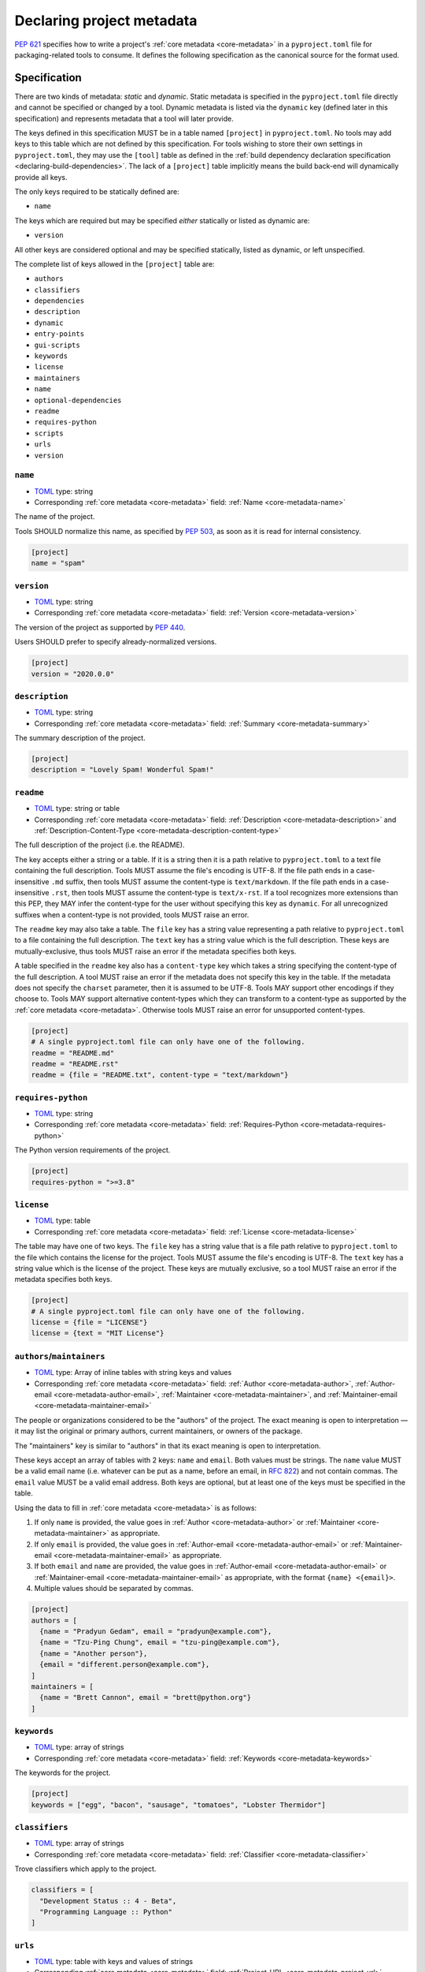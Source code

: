 .. _declaring-project-metadata:

==========================
Declaring project metadata
==========================

:pep:`621` specifies how to write a project's
:ref:`core metadata <core-metadata>` in a ``pyproject.toml`` file for
packaging-related tools to consume. It defines the following
specification as the canonical source for the format used.


Specification
=============

There are two kinds of metadata: *static* and *dynamic*. Static
metadata is specified in the ``pyproject.toml`` file directly and
cannot be specified or changed by a tool. Dynamic metadata is listed
via the ``dynamic`` key (defined later in this specification) and
represents metadata that a tool will later provide.

The keys defined in this specification MUST be in a table named
``[project]`` in ``pyproject.toml``. No tools may add keys to this
table which are not defined by this specification. For tools wishing
to store their own settings in ``pyproject.toml``, they may use the
``[tool]`` table as defined in the
:ref:`build dependency declaration specification <declaring-build-dependencies>`.
The lack of a ``[project]`` table implicitly means the build back-end
will dynamically provide all keys.

The only keys required to be statically defined are:

- ``name``

The keys which are required but may be specified *either* statically
or listed as dynamic are:

- ``version``

All other keys are considered optional and may be specified
statically, listed as dynamic, or left unspecified.

The complete list of keys allowed in the ``[project]`` table are:

- ``authors``
- ``classifiers``
- ``dependencies``
- ``description``
- ``dynamic``
- ``entry-points``
- ``gui-scripts``
- ``keywords``
- ``license``
- ``maintainers``
- ``name``
- ``optional-dependencies``
- ``readme``
- ``requires-python``
- ``scripts``
- ``urls``
- ``version``


``name``
--------

- TOML_ type: string
- Corresponding :ref:`core metadata <core-metadata>` field:
  :ref:`Name <core-metadata-name>`

The name of the project.

Tools SHOULD normalize this name, as specified by :pep:`503`, as soon
as it is read for internal consistency.

.. code-block:: toml

    [project]
    name = "spam"

``version``
-----------

- TOML_ type: string
- Corresponding :ref:`core metadata <core-metadata>` field:
  :ref:`Version <core-metadata-version>`

The version of the project as supported by :pep:`440`.

Users SHOULD prefer to specify already-normalized versions.

.. code-block:: toml

    [project]
    version = "2020.0.0"

``description``
---------------

- TOML_ type: string
- Corresponding :ref:`core metadata <core-metadata>` field:
  :ref:`Summary <core-metadata-summary>`

The summary description of the project.

.. code-block:: toml

    [project]
    description = "Lovely Spam! Wonderful Spam!"

``readme``
----------

- TOML_ type: string or table
- Corresponding :ref:`core metadata <core-metadata>` field:
  :ref:`Description <core-metadata-description>` and
  :ref:`Description-Content-Type <core-metadata-description-content-type>`

The full description of the project (i.e. the README).

The key accepts either a string or a table. If it is a string then
it is a path relative to ``pyproject.toml`` to a text file containing
the full description. Tools MUST assume the file's encoding is UTF-8.
If the file path ends in a case-insensitive ``.md`` suffix, then tools
MUST assume the content-type is ``text/markdown``. If the file path
ends in a case-insensitive ``.rst``, then tools MUST assume the
content-type is ``text/x-rst``. If a tool recognizes more extensions
than this PEP, they MAY infer the content-type for the user without
specifying this key as ``dynamic``. For all unrecognized suffixes
when a content-type is not provided, tools MUST raise an error.

The ``readme`` key may also take a table. The ``file`` key has a
string value representing a path relative to ``pyproject.toml`` to a
file containing the full description. The ``text`` key has a string
value which is the full description. These keys are
mutually-exclusive, thus tools MUST raise an error if the metadata
specifies both keys.

A table specified in the ``readme`` key also has a ``content-type``
key which takes a string specifying the content-type of the full
description. A tool MUST raise an error if the metadata does not
specify this key in the table. If the metadata does not specify the
``charset`` parameter, then it is assumed to be UTF-8. Tools MAY
support other encodings if they choose to. Tools MAY support
alternative content-types which they can transform to a content-type
as supported by the :ref:`core metadata <core-metadata>`. Otherwise
tools MUST raise an error for unsupported content-types.

.. code-block:: toml

    [project]
    # A single pyproject.toml file can only have one of the following.
    readme = "README.md"
    readme = "README.rst"
    readme = {file = "README.txt", content-type = "text/markdown"}

``requires-python``
-------------------

- TOML_ type: string
- Corresponding :ref:`core metadata <core-metadata>` field:
  :ref:`Requires-Python <core-metadata-requires-python>`

The Python version requirements of the project.

.. code-block:: toml

    [project]
    requires-python = ">=3.8"

``license``
-----------

- TOML_ type: table
- Corresponding :ref:`core metadata <core-metadata>` field:
  :ref:`License <core-metadata-license>`

The table may have one of two keys. The ``file`` key has a string
value that is a file path relative to ``pyproject.toml`` to the file
which contains the license for the project. Tools MUST assume the
file's encoding is UTF-8. The ``text`` key has a string value which is
the license of the project.  These keys are mutually exclusive, so a
tool MUST raise an error if the metadata specifies both keys.

.. code-block:: toml

    [project]
    # A single pyproject.toml file can only have one of the following.
    license = {file = "LICENSE"}
    license = {text = "MIT License"}

``authors``/``maintainers``
---------------------------

- TOML_ type: Array of inline tables with string keys and values
- Corresponding :ref:`core metadata <core-metadata>` field:
  :ref:`Author <core-metadata-author>`,
  :ref:`Author-email <core-metadata-author-email>`,
  :ref:`Maintainer <core-metadata-maintainer>`, and
  :ref:`Maintainer-email <core-metadata-maintainer-email>`

The people or organizations considered to be the "authors" of the
project. The exact meaning is open to interpretation — it may list the
original or primary authors, current maintainers, or owners of the
package.

The "maintainers" key is similar to "authors" in that its exact
meaning is open to interpretation.

These keys accept an array of tables with 2 keys: ``name`` and
``email``. Both values must be strings. The ``name`` value MUST be a
valid email name (i.e. whatever can be put as a name, before an email,
in :rfc:`822`) and not contain commas. The ``email`` value MUST be a
valid email address. Both keys are optional, but at least one of the
keys must be specified in the table.

Using the data to fill in :ref:`core metadata <core-metadata>` is as
follows:

1. If only ``name`` is provided, the value goes in
   :ref:`Author <core-metadata-author>` or
   :ref:`Maintainer <core-metadata-maintainer>` as appropriate.
2. If only ``email`` is provided, the value goes in
   :ref:`Author-email <core-metadata-author-email>` or
   :ref:`Maintainer-email <core-metadata-maintainer-email>`
   as appropriate.
3. If both ``email`` and ``name`` are provided, the value goes in
   :ref:`Author-email <core-metadata-author-email>` or
   :ref:`Maintainer-email <core-metadata-maintainer-email>`
   as appropriate, with the format ``{name} <{email}>``.
4. Multiple values should be separated by commas.

.. code-block:: toml

    [project]
    authors = [
      {name = "Pradyun Gedam", email = "pradyun@example.com"},
      {name = "Tzu-Ping Chung", email = "tzu-ping@example.com"},
      {name = "Another person"},
      {email = "different.person@example.com"},
    ]
    maintainers = [
      {name = "Brett Cannon", email = "brett@python.org"}
    ]


``keywords``
------------

- TOML_ type: array of strings
- Corresponding :ref:`core metadata <core-metadata>` field:
  :ref:`Keywords <core-metadata-keywords>`

The keywords for the project.

.. code-block:: toml

    [project]
    keywords = ["egg", "bacon", "sausage", "tomatoes", "Lobster Thermidor"]

``classifiers``
---------------

- TOML_ type: array of strings
- Corresponding :ref:`core metadata <core-metadata>` field:
  :ref:`Classifier <core-metadata-classifier>`

Trove classifiers which apply to the project.

.. code-block:: toml

    classifiers = [
      "Development Status :: 4 - Beta",
      "Programming Language :: Python"
    ]

``urls``
--------

- TOML_ type: table with keys and values of strings
- Corresponding :ref:`core metadata <core-metadata>` field:
  :ref:`Project-URL <core-metadata-project-url>`

A table of URLs where the key is the URL label and the value is the
URL itself.

.. code-block:: toml

    [project.urls]
    homepage = "https://example.com"
    documentation = "https://readthedocs.org"
    repository = "https://github.com/me/spam.git"
    changelog = "https://github.com/me/spam/blob/master/CHANGELOG.md"

Entry points
------------

- TOML_ type: table (``[project.scripts]``, ``[project.gui-scripts]``,
  and ``[project.entry-points]``)
- :ref:`Entry points specification <entry-points>`

There are three tables related to entry points. The
``[project.scripts]`` table corresponds to the ``console_scripts``
group in the :ref:`entry points specification <entry-points>`. The key
of the table is the name of the entry point and the value is the
object reference.

The ``[project.gui-scripts]`` table corresponds to the ``gui_scripts``
group in the :ref:`entry points specification <entry-points>`. Its
format is the same as ``[project.scripts]``.

The ``[project.entry-points]`` table is a collection of tables. Each
sub-table's name is an entry point group. The key and value semantics
are the same as ``[project.scripts]``. Users MUST NOT create
nested sub-tables but instead keep the entry point groups to only one
level deep.

Build back-ends MUST raise an error if the metadata defines a
``[project.entry-points.console_scripts]`` or
``[project.entry-points.gui_scripts]`` table, as they would
be ambiguous in the face of ``[project.scripts]`` and
``[project.gui-scripts]``, respectively.

.. code-block:: toml

    [project.scripts]
    spam-cli = "spam:main_cli"

    [project.gui-scripts]
    spam-gui = "spam:main_gui"

    [project.entry-points."spam.magical"]
    tomatoes = "spam:main_tomatoes"


``dependencies``/``optional-dependencies``
------------------------------------------

- TOML_ type: Array of :pep:`508` strings (``dependencies``), and a
  table with values of arrays of :pep:`508` strings
  (``optional-dependencies``)
- Corresponding :ref:`core metadata <core-metadata>` field:
  :ref:`Requires-Dist <core-metadata-requires-dist>` and
  :ref:`Provides-Extra <core-metadata-provides-extra>`

The (optional) dependencies of the project.

For ``dependencies``, it is a key whose value is an array of strings.
Each string represents a dependency of the project and MUST be
formatted as a valid :pep:`508` string. Each string maps directly to
a :ref:`Requires-Dist <core-metadata-requires-dist>` entry.

For ``optional-dependencies``, it is a table where each key specifies
an extra and whose value is an array of strings. The strings of the
arrays must be valid :pep:`508` strings. The keys MUST be valid values
for :ref:`Provides-Extra <core-metadata-provides-extra>`. Each value
in the array thus becomes a corresponding
:ref:`Requires-Dist <core-metadata-requires-dist>` entry for the
matching :ref:`Provides-Extra <core-metadata-provides-extra>`
metadata.

.. code-block:: toml

    [project]
    dependencies = [
      "httpx",
      "gidgethub[httpx]>4.0.0",
      "django>2.1; os_name != 'nt'",
      "django>2.0; os_name == 'nt'",
    ]

    [project.optional-dependencies]
    gui = ["PyQt5"]
    cli = [
      "rich",
      "click",
    ]

``dynamic``
-----------

- TOML_ type: array of string
- Corresponding :ref:`core metadata <core-metadata>` field:
  :ref:`Dynamic <core-metadata-dynamic>`

Specifies which keys listed by this PEP were intentionally
unspecified so another tool can/will provide such metadata
dynamically. This clearly delineates which metadata is purposefully
unspecified and expected to stay unspecified compared to being
provided via tooling later on.

- A build back-end MUST honour statically-specified metadata (which
  means the metadata did not list the key in ``dynamic``).
- A build back-end MUST raise an error if the metadata specifies
  ``name`` in ``dynamic``.
- If the :ref:`core metadata <core-metadata>` specification lists a
  field as "Required", then the metadata MUST specify the key
  statically or list it in ``dynamic`` (build back-ends MUST raise an
  error otherwise, i.e. it should not be possible for a required key
  to not be listed somehow in the ``[project]`` table).
- If the :ref:`core metadata <core-metadata>` specification lists a
  field as "Optional", the metadata MAY list it in ``dynamic`` if the
  expectation is a build back-end will provide the data for the key
  later.
- Build back-ends MUST raise an error if the metadata specifies a
  key statically as well as being listed in ``dynamic``.
- If the metadata does not list a key in ``dynamic``, then a build
  back-end CANNOT fill in the requisite metadata on behalf of the user
  (i.e. ``dynamic`` is the only way to allow a tool to fill in
  metadata and the user must opt into the filling in).
- Build back-ends MUST raise an error if the metadata specifies a
  key in ``dynamic`` but the build back-end was unable to determine
  the data for it (omitting the data, if determined to be the accurate
  value, is acceptable).

.. code-block:: toml

    dynamic = ["version", "description", "optional-dependencies"]


Example
=======

.. code-block:: toml

    [project]
    name = "spam"
    version = "2020.0.0"
    description = "Lovely Spam! Wonderful Spam!"
    readme = "README.rst"
    requires-python = ">=3.8"
    license = {file = "LICENSE.txt"}
    keywords = ["egg", "bacon", "sausage", "tomatoes", "Lobster Thermidor"]
    authors = [
      {name = "Pradyun Gedam", email = "pradyun@example.com"},
      {name = "Tzu-Ping Chung", email = "tzu-ping@example.com"},
      {name = "Another person"},
      {email = "different.person@example.com"},
    ]
    maintainers = [
      {name = "Brett Cannon", email = "brett@python.org"}
    ]
    classifiers = [
      "Development Status :: 4 - Beta",
      "Programming Language :: Python"
    ]

    dependencies = [
      "httpx",
      "gidgethub[httpx]>4.0.0",
      "django>2.1; os_name != 'nt'",
      "django>2.0; os_name == 'nt'",
    ]

    # dynamic = ["version", "description"]

    [project.optional-dependencies]
    gui = ["PyQt5"]
    cli = [
      "rich",
      "click",
    ]

    [project.urls]
    homepage = "https://example.com"
    documentation = "https://readthedocs.org"
    repository = "https://github.com/me/spam.git"
    changelog = "https://github.com/me/spam/blob/master/CHANGELOG.md"

    [project.scripts]
    spam-cli = "spam:main_cli"

    [project.gui-scripts]
    spam-gui = "spam:main_gui"

    [project.entry-points."spam.magical"]
    tomatoes = "spam:main_tomatoes"


.. _TOML: https://toml.io
